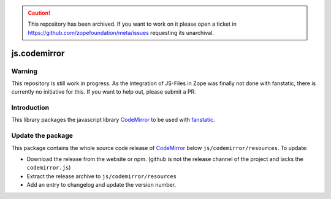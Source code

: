.. caution:: 

    This repository has been archived. If you want to work on it please open a ticket in https://github.com/zopefoundation/meta/issues requesting its unarchival.

js.codemirror
*************

Warning
=======

This repository is still work in progress. As the integration of JS-Files in Zope was finally not done with fanstatic, there is currently no initiative for this. If you want to help out, please submit a PR.


Introduction
============

This library packages the javascript library `CodeMirror`_ to be used with `fanstatic`_.

.. _`CodeMirror`: http://codemirror.net/
.. _`fanstatic`: http://fanstatic.org


Update the package
==================

This package contains the whole source code release of `CodeMirror`_ below ``js/codemirror/resources``. To update:

* Download the release from the website or npm. (github is not the release channel of the project and lacks the ``codemirror.js``)

* Extract the release archive to ``js/codemirror/resources``

* Add an entry to changelog and update the version number.
